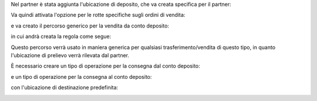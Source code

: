 Nel partner è stata aggiunta l'ubicazione di deposito, che va creata specifica per il partner:

.. image:: ../static/description/ubicazione_partner_deposito.png
    :alt: deposito

.. image:: ../static/description/partner.png
    :alt: partner

Va quindi attivata l'opzione per le rotte specifiche sugli ordini di vendita:

.. image:: ../static/description/attivazione_rotte_so.png
    :alt: attivazione rotte ordine di vendita

e va creato il percorso generico per la vendita da conto deposito:

.. image:: ../static/description/percorso_da_deposito.png
    :alt: percorso da deposito

in cui andrà creata la regola come segue:

.. image:: ../static/description/regola_da_deposito_a_clienti.png
    :alt: regola

Questo percorso verrà usato in maniera generica per qualsiasi trasferimento/vendita di questo tipo, in quanto l'ubicazione di prelievo verrà rilevata dal partner.

È necessario creare un tipo di operazione per la consegna dal conto deposito:

.. image:: ../static/description/operazione_consegna_da_deposito.png
    :alt: operazione consegna da deposito

e un tipo di operazione per la consegna al conto deposito:

.. image:: ../static/description/operazione_consegna_a_deposito.png
    :alt: operazione consegna a deposito

con l'ubicazione di destinazione predefinita:

.. image:: ../static/description/ubicazione_generica_deposito.png
    :alt: ubicazione generica deposito
